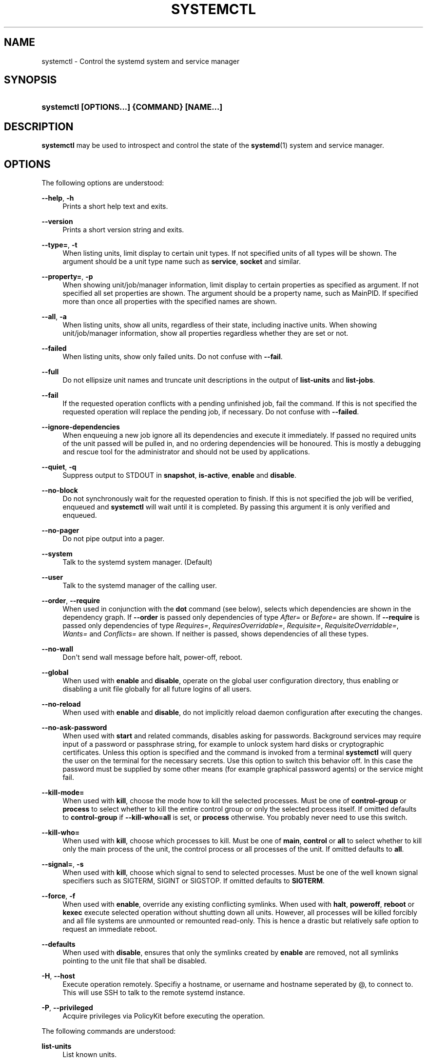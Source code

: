 '\" t
.\"     Title: systemctl
.\"    Author: Lennart Poettering <lennart@poettering.net>
.\" Generator: DocBook XSL Stylesheets v1.76.1 <http://docbook.sf.net/>
.\"      Date: 06/16/2011
.\"    Manual: systemctl
.\"    Source: systemd
.\"  Language: English
.\"
.TH "SYSTEMCTL" "1" "06/16/2011" "systemd" "systemctl"
.\" -----------------------------------------------------------------
.\" * Define some portability stuff
.\" -----------------------------------------------------------------
.\" ~~~~~~~~~~~~~~~~~~~~~~~~~~~~~~~~~~~~~~~~~~~~~~~~~~~~~~~~~~~~~~~~~
.\" http://bugs.debian.org/507673
.\" http://lists.gnu.org/archive/html/groff/2009-02/msg00013.html
.\" ~~~~~~~~~~~~~~~~~~~~~~~~~~~~~~~~~~~~~~~~~~~~~~~~~~~~~~~~~~~~~~~~~
.ie \n(.g .ds Aq \(aq
.el       .ds Aq '
.\" -----------------------------------------------------------------
.\" * set default formatting
.\" -----------------------------------------------------------------
.\" disable hyphenation
.nh
.\" disable justification (adjust text to left margin only)
.ad l
.\" -----------------------------------------------------------------
.\" * MAIN CONTENT STARTS HERE *
.\" -----------------------------------------------------------------
.SH "NAME"
systemctl \- Control the systemd system and service manager
.SH "SYNOPSIS"
.HP \w'\fBsystemctl\ \fR\fB[OPTIONS...]\fR\fB\ \fR\fB{COMMAND}\fR\fB\ \fR\fB[NAME...]\fR\ 'u
\fBsystemctl \fR\fB[OPTIONS...]\fR\fB \fR\fB{COMMAND}\fR\fB \fR\fB[NAME...]\fR
.SH "DESCRIPTION"
.PP
\fBsystemctl\fR
may be used to introspect and control the state of the
\fBsystemd\fR(1)
system and service manager\&.
.SH "OPTIONS"
.PP
The following options are understood:
.PP
\fB\-\-help\fR, \fB\-h\fR
.RS 4
Prints a short help text and exits\&.
.RE
.PP
\fB\-\-version\fR
.RS 4
Prints a short version string and exits\&.
.RE
.PP
\fB\-\-type=\fR, \fB\-t\fR
.RS 4
When listing units, limit display to certain unit types\&. If not specified units of all types will be shown\&. The argument should be a unit type name such as
\fBservice\fR,
\fBsocket\fR
and similar\&.
.RE
.PP
\fB\-\-property=\fR, \fB\-p\fR
.RS 4
When showing unit/job/manager information, limit display to certain properties as specified as argument\&. If not specified all set properties are shown\&. The argument should be a property name, such as
MainPID\&. If specified more than once all properties with the specified names are shown\&.
.RE
.PP
\fB\-\-all\fR, \fB\-a\fR
.RS 4
When listing units, show all units, regardless of their state, including inactive units\&. When showing unit/job/manager information, show all properties regardless whether they are set or not\&.
.RE
.PP
\fB\-\-failed\fR
.RS 4
When listing units, show only failed units\&. Do not confuse with
\fB\-\-fail\fR\&.
.RE
.PP
\fB\-\-full\fR
.RS 4
Do not ellipsize unit names and truncate unit descriptions in the output of
\fBlist\-units\fR
and
\fBlist\-jobs\fR\&.
.RE
.PP
\fB\-\-fail\fR
.RS 4
If the requested operation conflicts with a pending unfinished job, fail the command\&. If this is not specified the requested operation will replace the pending job, if necessary\&. Do not confuse with
\fB\-\-failed\fR\&.
.RE
.PP
\fB\-\-ignore\-dependencies\fR
.RS 4
When enqueuing a new job ignore all its dependencies and execute it immediately\&. If passed no required units of the unit passed will be pulled in, and no ordering dependencies will be honoured\&. This is mostly a debugging and rescue tool for the administrator and should not be used by applications\&.
.RE
.PP
\fB\-\-quiet\fR, \fB\-q\fR
.RS 4
Suppress output to STDOUT in
\fBsnapshot\fR,
\fBis\-active\fR,
\fBenable\fR
and
\fBdisable\fR\&.
.RE
.PP
\fB\-\-no\-block\fR
.RS 4
Do not synchronously wait for the requested operation to finish\&. If this is not specified the job will be verified, enqueued and
\fBsystemctl\fR
will wait until it is completed\&. By passing this argument it is only verified and enqueued\&.
.RE
.PP
\fB\-\-no\-pager\fR
.RS 4
Do not pipe output into a pager\&.
.RE
.PP
\fB\-\-system\fR
.RS 4
Talk to the systemd system manager\&. (Default)
.RE
.PP
\fB\-\-user\fR
.RS 4
Talk to the systemd manager of the calling user\&.
.RE
.PP
\fB\-\-order\fR, \fB\-\-require\fR
.RS 4
When used in conjunction with the
\fBdot\fR
command (see below), selects which dependencies are shown in the dependency graph\&. If
\fB\-\-order\fR
is passed only dependencies of type
\fIAfter=\fR
or
\fIBefore=\fR
are shown\&. If
\fB\-\-require\fR
is passed only dependencies of type
\fIRequires=\fR,
\fIRequiresOverridable=\fR,
\fIRequisite=\fR,
\fIRequisiteOverridable=\fR,
\fIWants=\fR
and
\fIConflicts=\fR
are shown\&. If neither is passed, shows dependencies of all these types\&.
.RE
.PP
\fB\-\-no\-wall\fR
.RS 4
Don\*(Aqt send wall message before halt, power\-off, reboot\&.
.RE
.PP
\fB\-\-global\fR
.RS 4
When used with
\fBenable\fR
and
\fBdisable\fR, operate on the global user configuration directory, thus enabling or disabling a unit file globally for all future logins of all users\&.
.RE
.PP
\fB\-\-no\-reload\fR
.RS 4
When used with
\fBenable\fR
and
\fBdisable\fR, do not implicitly reload daemon configuration after executing the changes\&.
.RE
.PP
\fB\-\-no\-ask\-password\fR
.RS 4
When used with
\fBstart\fR
and related commands, disables asking for passwords\&. Background services may require input of a password or passphrase string, for example to unlock system hard disks or cryptographic certificates\&. Unless this option is specified and the command is invoked from a terminal
\fBsystemctl\fR
will query the user on the terminal for the necessary secrets\&. Use this option to switch this behavior off\&. In this case the password must be supplied by some other means (for example graphical password agents) or the service might fail\&.
.RE
.PP
\fB\-\-kill\-mode=\fR
.RS 4
When used with
\fBkill\fR, choose the mode how to kill the selected processes\&. Must be one of
\fBcontrol\-group\fR
or
\fBprocess\fR
to select whether to kill the entire control group or only the selected process itself\&. If omitted defaults to
\fBcontrol\-group\fR
if
\fB\-\-kill\-who=all\fR
is set, or
\fBprocess\fR
otherwise\&. You probably never need to use this switch\&.
.RE
.PP
\fB\-\-kill\-who=\fR
.RS 4
When used with
\fBkill\fR, choose which processes to kill\&. Must be one of
\fBmain\fR,
\fBcontrol\fR
or
\fBall\fR
to select whether to kill only the main process of the unit, the control process or all processes of the unit\&. If omitted defaults to
\fBall\fR\&.
.RE
.PP
\fB\-\-signal=\fR, \fB\-s\fR
.RS 4
When used with
\fBkill\fR, choose which signal to send to selected processes\&. Must be one of the well known signal specifiers such as SIGTERM, SIGINT or SIGSTOP\&. If omitted defaults to
\fBSIGTERM\fR\&.
.RE
.PP
\fB\-\-force\fR, \fB\-f\fR
.RS 4
When used with
\fBenable\fR, override any existing conflicting symlinks\&.
When used with
\fBhalt\fR,
\fBpoweroff\fR,
\fBreboot\fR
or
\fBkexec\fR
execute selected operation without shutting down all units\&. However, all processes will be killed forcibly and all file systems are unmounted or remounted read\-only\&. This is hence a drastic but relatively safe option to request an immediate reboot\&.
.RE
.PP
\fB\-\-defaults\fR
.RS 4
When used with
\fBdisable\fR, ensures that only the symlinks created by
\fBenable\fR
are removed, not all symlinks pointing to the unit file that shall be disabled\&.
.RE
.PP
\fB\-H\fR, \fB\-\-host\fR
.RS 4
Execute operation remotely\&. Specifiy a hostname, or username and hostname seperated by @, to connect to\&. This will use SSH to talk to the remote systemd instance\&.
.RE
.PP
\fB\-P\fR, \fB\-\-privileged\fR
.RS 4
Acquire privileges via PolicyKit before executing the operation\&.
.RE
.PP
The following commands are understood:
.PP
\fBlist\-units\fR
.RS 4
List known units\&.
.RE
.PP
\fBstart [NAME\&.\&.\&.]\fR
.RS 4
Start (activate) one or more units specified on the command line\&.
.RE
.PP
\fBstop [NAME\&.\&.\&.]\fR
.RS 4
Stop (deactivate) one or more units specified on the command line\&.
.RE
.PP
\fBreload [NAME\&.\&.\&.]\fR
.RS 4
Asks all units listed on the command line to reload their configuration\&. Note that this will reload the service\-specific configuration, not the unit configuration file of systemd\&. If you want systemd to reload the configuration file of a unit use the
\fBdaemon\-reload\fR
command\&. In other words: for the example case of Apache, this will reload Apache\*(Aqs
httpd\&.conf
in the web server, not the
apache\&.service
systemd unit file\&.
.sp
This command should not be confused with the
\fBdaemon\-reload\fR
or
\fBload\fR
commands\&.
.RE
.PP
\fBrestart [NAME\&.\&.\&.]\fR
.RS 4
Restart one or more units specified on the command line\&. If the units are not running yet they will be started\&.
.RE
.PP
\fBtry\-restart [NAME\&.\&.\&.]\fR
.RS 4
Restart one or more units specified on the command line if the units are running\&. Do nothing if units are not running\&. Note that for compatibility with Red Hat init scripts
\fBcondrestart\fR
is equivalent to this command\&.
.RE
.PP
\fBreload\-or\-restart [NAME\&.\&.\&.]\fR
.RS 4
Reload one or more units if they support it\&. If not, restart them instead\&. If the units are not running yet they will be started\&.
.RE
.PP
\fBreload\-or\-try\-restart [NAME\&.\&.\&.]\fR
.RS 4
Reload one or more units if they support it\&. If not, restart them instead\&. Do nothing if the units are not running\&. Note that for compatibility with SysV init scripts
\fBforce\-reload\fR
is equivalent to this command\&.
.RE
.PP
\fBisolate [NAME]\fR
.RS 4
Start the unit specified on the command line and its dependencies and stop all others\&.
.sp
This is similar to changing the runlevel in a traditional init system\&. The
\fBisolate\fR
command will immediately stop processes that are not enabled in the new unit, possibly including the graphical environment or terminal you are currently using\&.
.sp
Note that this works only on units where
\fBAllowIsolate=\fR
is enabled\&. See
\fBsystemd.unit\fR(5)
for details\&.
.RE
.PP
\fBkill [NAME\&.\&.\&.]\fR
.RS 4
Send a signal to one or more processes of the unit\&. Use
\fB\-\-kill\-who=\fR
to select which process to kill\&. Use
\fB\-\-kill\-mode=\fR
to select the kill mode and
\fB\-\-signal=\fR
to select the signal to send\&.
.RE
.PP
\fBis\-active [NAME\&.\&.\&.]\fR
.RS 4
Check whether any of the specified units are active (i\&.e\&. running)\&. Returns an exit code 0 if at least one is active, non\-zero otherwise\&. Unless
\fB\-\-quiet\fR
is specified this will also print the current unit state to STDOUT\&.
.RE
.PP
\fBstatus [NAME\&.\&.\&.|PID\&.\&.\&.]\fR
.RS 4
Show terse runtime status information about one or more units\&. This function is intended to generate human\-readable output\&. If you are looking for computer\-parsable output, use
\fBshow\fR
instead\&. If a PID is passed information about the unit the process of the PID belongs to is shown\&.
.RE
.PP
\fBshow [NAME\&.\&.\&.|JOB\&.\&.\&.]\fR
.RS 4
Show properties of one or more units, jobs or the manager itself\&. If no argument is specified properties of the manager will be shown\&. If a unit name is specified properties of the unit is shown, and if a job id is specified properties of the job is shown\&. By default, empty properties are suppressed\&. Use
\fB\-\-all\fR
to show those too\&. To select specific properties to show use
\fB\-\-property=\fR\&. This command is intended to be used whenever computer\-parsable output is required\&. Use
\fBstatus\fR
if you are looking for formatted human\-readable output\&.
.RE
.PP
\fBreset\-failed [NAME\&.\&.\&.]\fR
.RS 4
Reset the \*(Aqfailed\*(Aq state of the specified units, or if no unit name is passed of all units\&. When a unit fails in some way (i\&.e\&. process exiting with non\-zero error code, terminating abnormally or timing out) it will automatically enter the \*(Aqfailed\*(Aq state and its exit code and status is recorded for introspection by the administrator until the service is restarted or reset with this command\&.
.RE
.PP
\fBenable [NAME\&.\&.\&.]\fR
.RS 4
Enable one or more unit files, as specified on the command line\&. This will create a number of symlinks as encoded in the
[Install]
sections of the unit files\&. After the symlinks have been created the systemd configuration is reloaded (in a way that is equivalent to
\fBdaemon\-reload\fR) to ensure the changes are taken into account immediately\&. Note that this does not have the effect that any of the units enabled are also started at the same time\&. If this is desired a separate
\fBstart\fR
command must be invoked for the unit\&.
.sp
This command will print the actions executed\&. This output may be suppressed by passing
\fB\-\-quiet\fR\&.
.sp
Note that this operation creates only the suggested symlinks for the units\&. While this command is the recommended way to manipulate the unit configuration directory, the administrator is free to make additional changes manually, by placing or removing symlinks in the directory\&. This is particularly useful to create configurations that deviate from the suggested default installation\&. In this case the administrator must make sure to invoke
\fBdaemon\-reload\fR
manually as necessary, to ensure his changes are taken into account\&.
.sp
Enabling units should not be confused with starting (activating) units, as done by the
\fBstart\fR
command\&. Enabling and starting units is orthogonal: units may be enabled without being started and started without being enabled\&. Enabling simply hooks the unit into various suggested places (for example, so that the unit is automatically started on boot or when a particular kind of hardware is plugged in)\&. Starting actually spawns the daemon process (in case of service units), or binds the socket (in case of socket units), and so on\&.
.sp
Depending on whether
\fB\-\-system\fR,
\fB\-\-user\fR
or
\fB\-\-global\fR
is specified this enables the unit for the system, for the calling user only or for all future logins of all users\&. Note that in the latter case no systemd daemon configuration is reloaded\&.
.RE
.PP
\fBdisable [NAME\&.\&.\&.]\fR
.RS 4
Disables one or more units\&. This removes all symlinks to the specified unit files from the unit configuration directory, and hence undoes the changes made by
\fBenable\fR\&. Note however that this by default removes all symlinks to the unit files (i\&.e\&. including manual additions), not just those actually created by
\fBenable\fR\&. If only the symlinks that are suggested by default shall be removed, pass
\fB\-\-defaults\fR\&. This implicitly reloads the systemd daemon configuration after completing the disabling of the units\&. Note that this command does not implicitly stop the units that is being disabled\&. If this is desired an additional
\fBstop\fRcommand should be executed afterwards\&.
.sp
This command will print the actions executed\&. This output may be suppressed by passing
\fB\-\-quiet\fR\&.
.PP
This command honors
\fB\-\-system\fR,
\fB\-\-user\fR,
\fB\-\-global\fR
in a similar way as
\fBenable\fR\&.
.RE
.PP
\fBis\-enabled [NAME\&.\&.\&.]\fR
.RS 4
Checks whether any of the specified unit files is enabled (as with
\fBenable\fR)\&. Returns an exit code of 0 if at least one is enabled, non\-zero otherwise\&.
.RE
.PP
\fBload [NAME\&.\&.\&.]\fR
.RS 4
Load one or more units specified on the command line\&. This will simply load their configuration from disk, but not start them\&. To start them you need to use the
\fBstart\fR
command which will implicitly load a unit that has not been loaded yet\&. Note that systemd garbage collects loaded units that are not active or referenced by an active unit\&. This means that units loaded this way will usually not stay loaded for long\&. Also note that this command cannot be used to reload unit configuration\&. Use the
\fBdaemon\-reload\fR
command for that\&. All in all, this command is of little use except for debugging\&.
.sp
This command should not be confused with the
\fBdaemon\-reload\fR
or
\fBreload\fR
commands\&.
.RE
.PP
\fBlist\-jobs\fR
.RS 4
List jobs that are in progress\&.
.RE
.PP
\fBcancel [JOB\&.\&.\&.]\fR
.RS 4
Cancel one or more jobs specified on the command line by their numeric job IDs\&. If no job id is specified, cancel all pending jobs\&.
.RE
.PP
\fBmonitor\fR
.RS 4
Monitor unit/job changes\&. This is mostly useful for debugging purposes and prints a line each time systemd loads or unloads a unit configuration file, or a unit property changes\&.
.RE
.PP
\fBdump\fR
.RS 4
Dump server status\&. This will output a (usually very long) human readable manager status dump\&. Its format is subject to change without notice and should not be parsed by applications\&.
.RE
.PP
\fBdot\fR
.RS 4
Generate textual dependency graph description in dot format for further processing with the GraphViz
\fBdot\fR(1)
tool\&. Use a command line like
\fBsystemctl dot | dot \-Tsvg > systemd\&.svg\fR
to generate a graphical dependency tree\&. Unless
\fB\-\-order\fR
or
\fB\-\-require\fR
is passed the generated graph will show both ordering and requirement dependencies\&.
.RE
.PP
\fBsnapshot [NAME]\fR
.RS 4
Create a snapshot\&. If a snapshot name is specified, the new snapshot will be named after it\&. If none is specified an automatic snapshot name is generated\&. In either case, the snapshot name used is printed to STDOUT, unless
\fB\-\-quiet\fR
is specified\&.
.sp
A snapshot refers to a saved state of the systemd manager\&. It is implemented itself as a unit that is generated dynamically with this command and has dependencies on all units active at the time\&. At a later time the user may return to this state by using the
\fBisolate\fR
command on the snapshot unit\&.
.PP
Snapshots are only useful for saving and restoring which units are running or are stopped, they do not save/restore any other state\&. Snapshots are dynamic and lost on reboot\&.
.RE
.PP
\fBdelete [NAME\&.\&.\&.]\fR
.RS 4
Remove a snapshot previously created with
\fBsnapshot\fR\&.
.RE
.PP
\fBdaemon\-reload\fR
.RS 4
Reload systemd manager configuration\&. This will reload all unit files and recreate the entire dependency tree\&. While the daemon is reloaded, all sockets systemd listens on on behalf of user configuration will stay accessible\&.
.sp
This command should not be confused with the
\fBload\fR
or
\fBreload\fR
commands\&.
.RE
.PP
\fBdaemon\-reexec\fR
.RS 4
Reexecute the systemd manager\&. This will serialize the manager state, reexecute the process and deserialize the state again\&. This command is of little use except for debugging and package upgrades\&. Sometimes it might be helpful as a heavy\-weight
\fBdaemon\-reload\fR\&. While the daemon is reexecuted all sockets systemd listens on on behalf of user configuration will stay accessible\&.
.RE
.PP
\fBshow\-environment\fR
.RS 4
Dump the systemd manager environment block\&. The environment block will be dumped in straight\-forward form suitable for sourcing into a shell script\&. This environment block will be passed to all processes the manager spawns\&.
.RE
.PP
\fBset\-environment [NAME=VALUE\&.\&.\&.]\fR
.RS 4
Set one or more systemd manager environment variables, as specified on the command line\&.
.RE
.PP
\fBunset\-environment [NAME\&.\&.\&.]\fR
.RS 4
Unset one or more systemd manager environment variables\&. If only a variable name is specified it will be removed regardless of its value\&. If a variable and a value are specified the variable is only removed if it has the specified value\&.
.RE
.PP
\fBdefault\fR
.RS 4
Enter default mode\&. This is mostly equivalent to
\fBstart default\&.target\fR\&.
.RE
.PP
\fBrescue\fR
.RS 4
Enter rescue mode\&. This is mostly equivalent to
\fBisolate rescue\&.target\fR
but also prints a wall message to all users\&.
.RE
.PP
\fBemergency\fR
.RS 4
Enter emergency mode\&. This is mostly equivalent to
\fBisolate emergency\&.target\fR
but also prints a wall message to all users\&.
.RE
.PP
\fBhalt\fR
.RS 4
Shut down and halt the system\&. This is mostly equivalent to
\fBstart halt\&.target\fR
but also prints a wall message to all users\&. If combined with
\fB\-\-force\fR
shutdown of all running services is skipped, however all processes are killed and all file systems are unmounted or mounted read\-only, immediately followed by the system halt\&.
.RE
.PP
\fBpoweroff\fR
.RS 4
Shut down and power\-off the system\&. This is mostly equivalent to
\fBstart poweroff\&.target\fR
but also prints a wall message to all users\&. If combined with
\fB\-\-force\fR
shutdown of all running services is skipped, however all processes are killed and all file systems are unmounted or mounted read\-only, immediately followed by the powering off\&.
.RE
.PP
\fBreboot\fR
.RS 4
Shut down and reboot the system\&. This is mostly equivalent to
\fBstart reboot\&.target\fR
but also prints a wall message to all users\&. If combined with
\fB\-\-force\fR
shutdown of all running services is skipped, however all processes are killed and all file systems are unmounted or mounted read\-only, immediately followed by the reboot\&.
.RE
.PP
\fBkexec\fR
.RS 4
Shut down and reboot the system via kexec\&. This is mostly equivalent to
\fBstart kexec\&.target\fR
but also prints a wall message to all users\&. If combined with
\fB\-\-force\fR
shutdown of all running services is skipped, however all processes are killed and all file systems are unmounted or mounted read\-only, immediately followed by the reboot\&.
.RE
.PP
\fBexit\fR
.RS 4
Ask the systemd manager to quit\&. This is only supported for user service managers (i\&.e\&. in conjunction with the
\fB\-\-user\fR
option) and will fail otherwise\&.
.RE
.SH "EXIT STATUS"
.PP
On success 0 is returned, a non\-zero failure code otherwise\&.
.SH "SEE ALSO"
.PP

\fBsystemd\fR(1),
\fBsystemadm\fR(1),
\fBsystemd.unit\fR(5),
\fBsystemd.special\fR(7),
\fBwall\fR(1)
.SH "AUTHOR"
.PP
\fBLennart Poettering\fR <\&lennart@poettering\&.net\&>
.RS 4
Developer
.RE
